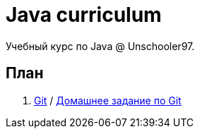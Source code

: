 = Java curriculum

Учебный курс по Java @ Unschooler97.

== План

. link:git.adoc[Git] / link:git_tasks.adoc[Домашнее задание по Git]
